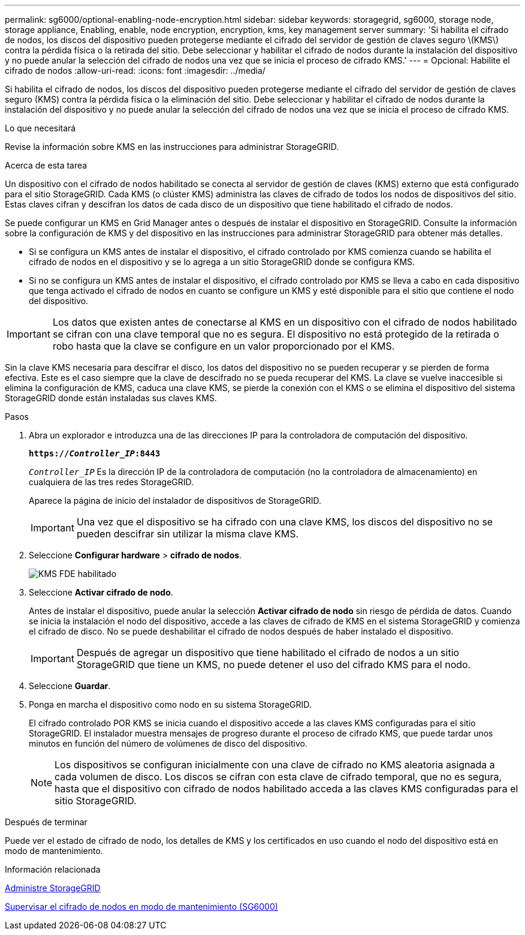 ---
permalink: sg6000/optional-enabling-node-encryption.html 
sidebar: sidebar 
keywords: storagegrid, sg6000, storage node, storage appliance, Enabling, enable, node encryption, encryption, kms, key management server 
summary: 'Si habilita el cifrado de nodos, los discos del dispositivo pueden protegerse mediante el cifrado del servidor de gestión de claves seguro \(KMS\) contra la pérdida física o la retirada del sitio. Debe seleccionar y habilitar el cifrado de nodos durante la instalación del dispositivo y no puede anular la selección del cifrado de nodos una vez que se inicia el proceso de cifrado KMS.' 
---
= Opcional: Habilite el cifrado de nodos
:allow-uri-read: 
:icons: font
:imagesdir: ../media/


[role="lead"]
Si habilita el cifrado de nodos, los discos del dispositivo pueden protegerse mediante el cifrado del servidor de gestión de claves seguro (KMS) contra la pérdida física o la eliminación del sitio. Debe seleccionar y habilitar el cifrado de nodos durante la instalación del dispositivo y no puede anular la selección del cifrado de nodos una vez que se inicia el proceso de cifrado KMS.

.Lo que necesitará
Revise la información sobre KMS en las instrucciones para administrar StorageGRID.

.Acerca de esta tarea
Un dispositivo con el cifrado de nodos habilitado se conecta al servidor de gestión de claves (KMS) externo que está configurado para el sitio StorageGRID. Cada KMS (o clúster KMS) administra las claves de cifrado de todos los nodos de dispositivos del sitio. Estas claves cifran y descifran los datos de cada disco de un dispositivo que tiene habilitado el cifrado de nodos.

Se puede configurar un KMS en Grid Manager antes o después de instalar el dispositivo en StorageGRID. Consulte la información sobre la configuración de KMS y del dispositivo en las instrucciones para administrar StorageGRID para obtener más detalles.

* Si se configura un KMS antes de instalar el dispositivo, el cifrado controlado por KMS comienza cuando se habilita el cifrado de nodos en el dispositivo y se lo agrega a un sitio StorageGRID donde se configura KMS.
* Si no se configura un KMS antes de instalar el dispositivo, el cifrado controlado por KMS se lleva a cabo en cada dispositivo que tenga activado el cifrado de nodos en cuanto se configure un KMS y esté disponible para el sitio que contiene el nodo del dispositivo.



IMPORTANT: Los datos que existen antes de conectarse al KMS en un dispositivo con el cifrado de nodos habilitado se cifran con una clave temporal que no es segura. El dispositivo no está protegido de la retirada o robo hasta que la clave se configure en un valor proporcionado por el KMS.

Sin la clave KMS necesaria para descifrar el disco, los datos del dispositivo no se pueden recuperar y se pierden de forma efectiva. Este es el caso siempre que la clave de descifrado no se pueda recuperar del KMS. La clave se vuelve inaccesible si elimina la configuración de KMS, caduca una clave KMS, se pierde la conexión con el KMS o se elimina el dispositivo del sistema StorageGRID donde están instaladas sus claves KMS.

.Pasos
. Abra un explorador e introduzca una de las direcciones IP para la controladora de computación del dispositivo.
+
`*https://_Controller_IP_:8443*`

+
`_Controller_IP_` Es la dirección IP de la controladora de computación (no la controladora de almacenamiento) en cualquiera de las tres redes StorageGRID.

+
Aparece la página de inicio del instalador de dispositivos de StorageGRID.

+

IMPORTANT: Una vez que el dispositivo se ha cifrado con una clave KMS, los discos del dispositivo no se pueden descifrar sin utilizar la misma clave KMS.

. Seleccione *Configurar hardware* > *cifrado de nodos*.
+
image::../media/kms_fde_enabled.png[KMS FDE habilitado]

. Seleccione *Activar cifrado de nodo*.
+
Antes de instalar el dispositivo, puede anular la selección *Activar cifrado de nodo* sin riesgo de pérdida de datos. Cuando se inicia la instalación el nodo del dispositivo, accede a las claves de cifrado de KMS en el sistema StorageGRID y comienza el cifrado de disco. No se puede deshabilitar el cifrado de nodos después de haber instalado el dispositivo.

+

IMPORTANT: Después de agregar un dispositivo que tiene habilitado el cifrado de nodos a un sitio StorageGRID que tiene un KMS, no puede detener el uso del cifrado KMS para el nodo.

. Seleccione *Guardar*.
. Ponga en marcha el dispositivo como nodo en su sistema StorageGRID.
+
El cifrado controlado POR KMS se inicia cuando el dispositivo accede a las claves KMS configuradas para el sitio StorageGRID. El instalador muestra mensajes de progreso durante el proceso de cifrado KMS, que puede tardar unos minutos en función del número de volúmenes de disco del dispositivo.

+

NOTE: Los dispositivos se configuran inicialmente con una clave de cifrado no KMS aleatoria asignada a cada volumen de disco. Los discos se cifran con esta clave de cifrado temporal, que no es segura, hasta que el dispositivo con cifrado de nodos habilitado acceda a las claves KMS configuradas para el sitio StorageGRID.



.Después de terminar
Puede ver el estado de cifrado de nodo, los detalles de KMS y los certificados en uso cuando el nodo del dispositivo está en modo de mantenimiento.

.Información relacionada
xref:../admin/index.adoc[Administre StorageGRID]

xref:monitoring-node-encryption-in-maintenance-mode.adoc[Supervisar el cifrado de nodos en modo de mantenimiento (SG6000)]

